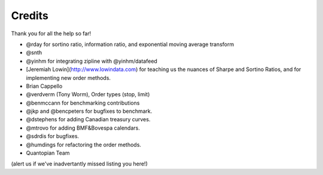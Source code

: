 Credits
--------
Thank you for all the help so far!

- @rday for sortino ratio, information ratio, and exponential moving average transform
- @snth
- @yinhm for integrating zipline with @yinhm/datafeed
- [Jeremiah Lowin](http://www.lowindata.com) for teaching us the nuances of Sharpe and Sortino Ratios,
  and for implementing new order methods.
- Brian Cappello
- @verdverm (Tony Worm), Order types (stop, limit)
- @benmccann for benchmarking contributions
- @jkp and @bencpeters for bugfixes to benchmark.
- @dstephens for adding Canadian treasury curves.
- @mtrovo for adding BMF&Bovespa calendars.
- @sdrdis for bugfixes.
- @humdings for refactoring the order methods.
- Quantopian Team

(alert us if we've inadvertantly missed listing you here!)

